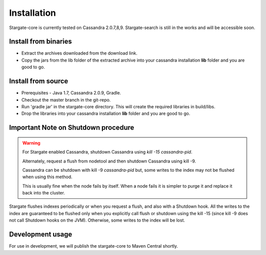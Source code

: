 Installation
=============

Stargate-core is currently tested on Cassandra 2.0.7,8,9. 
Stargate-search is still in the works and will be accessible soon.


Install from binaries
^^^^^^^^^^^^^^^^^^^^^
* Extract the archives downloaded from the download link. 
* Copy the jars from the lib folder of the extracted archive into your cassandra installation **lib** folder and you are good to go.


Install from source
^^^^^^^^^^^^^^^^^^^^

* Prerequisites - Java 1.7, Cassandra 2.0.9, Gradle. 

* Checkout the master branch in the git-repo.
	
* Run 'gradle jar' in the stargate-core directory. This will create the required libraries in build/libs.

* Drop the libraries into your cassandra installation **lib** folder and you are good to go.

Important Note on Shutdown procedure
^^^^^^^^^^^^^^^^^^^^^^^^^^^^^^^^^^^^^
.. warning ::
	For Stargate enabled Cassandra, shutdown Cassandra using *kill -15 cassandra-pid*. 

	Alternately, request a flush from nodetool and then shutdown Cassandra using kill -9.

	Cassandra can be shutdown with kill -9 *cassandra-pid* but, some writes to the index may not be flushed when using this method. 
	
	This is usually fine when the node fails by itself. When a node fails it is simpler to purge it and replace it back into the cluster.

Stargate flushes indexes periodically or when you request a flush, and also with a Shutdown hook. All the writes to the index are guaranteed to be flushed only when you explicitly call flush or shutdown using the kill -15 (since kill -9 does not call Shutdown hooks on the JVM). Otherwise, some writes to the index will be lost. 

Development usage
^^^^^^^^^^^^^^^^^^
For use in development, we will publish the stargate-core to Maven Central shortly.


